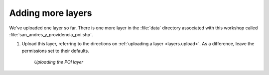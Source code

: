.. _layers.more:

Adding more layers
==================

We've uploaded one layer so far. There is one more layer in the :file:`data` directory associated with this workshop called :file:`san_andres_y_providencia_poi.shp`.

#. Upload this layer, referring to the directions on :ref:`uploading a layer <layers.upload>`. As a difference, leave the permissions set to their defaults.

   .. figure:: img/upload2.png

      *Uploading the POI layer*





